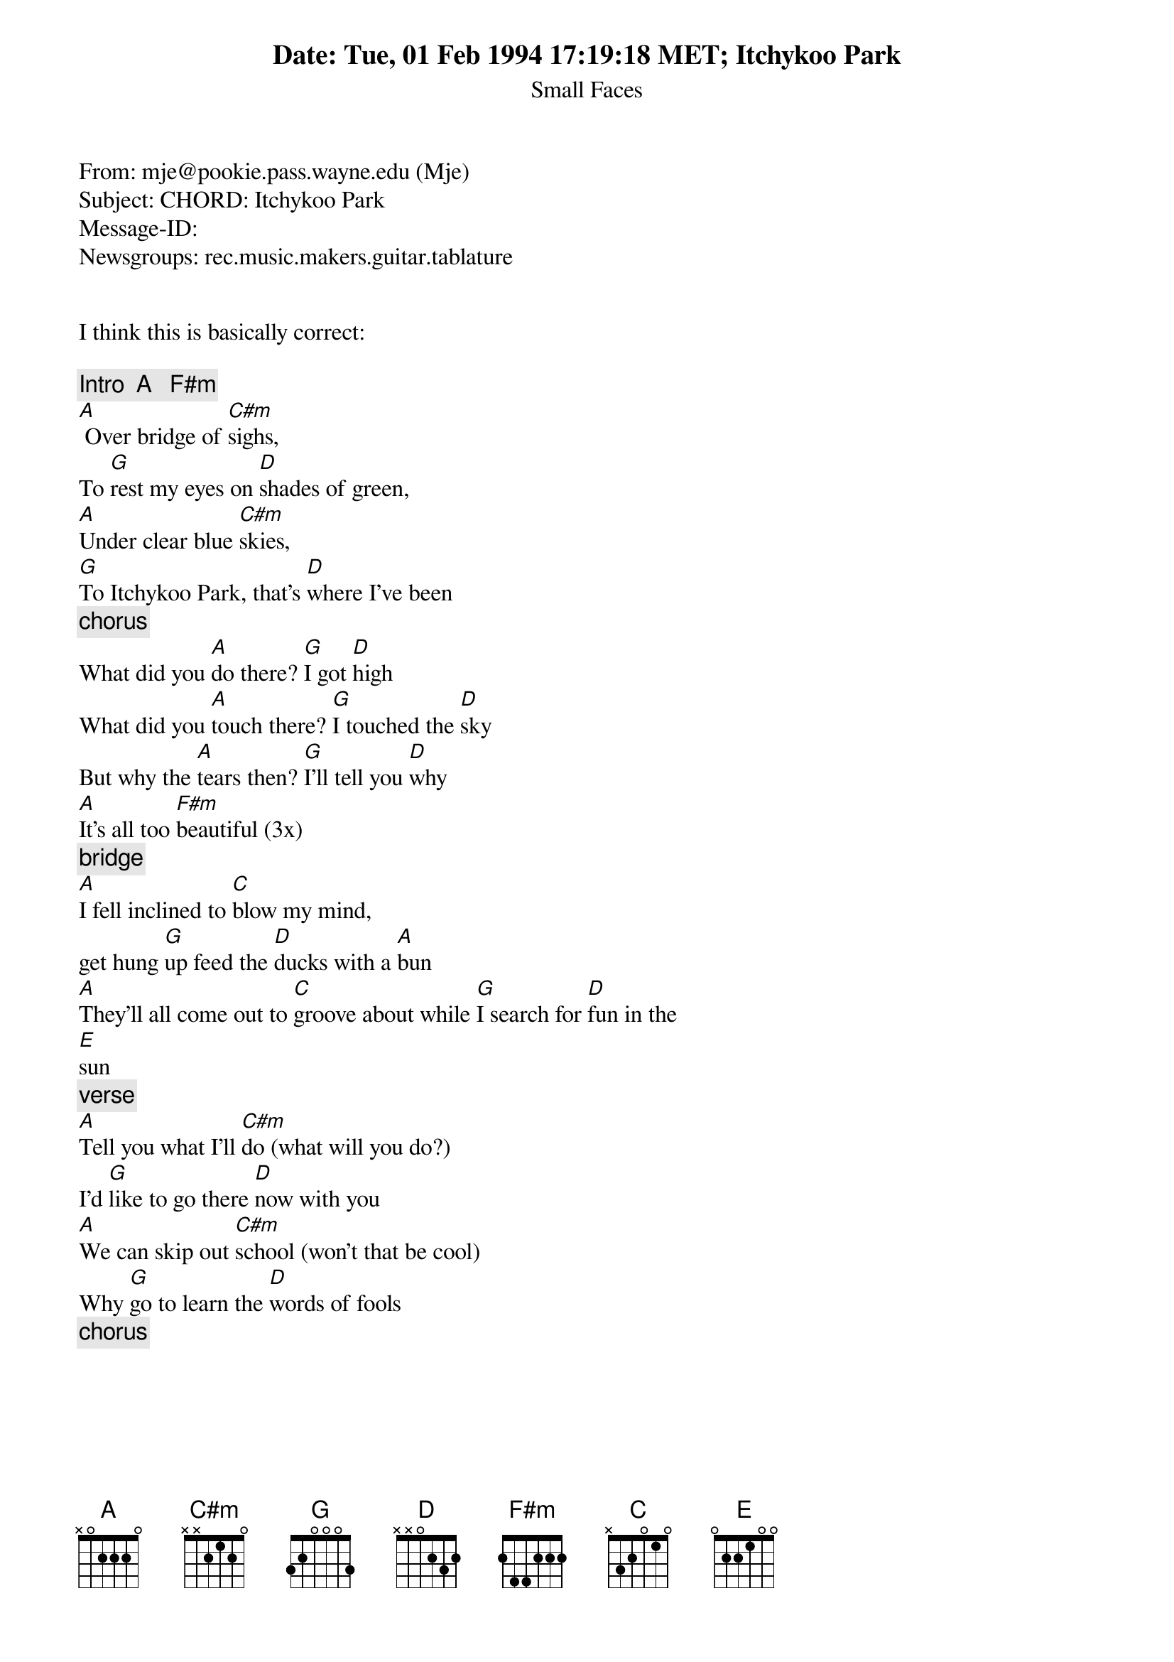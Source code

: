 Date: Tue, 01 Feb 1994 17:19:18 MET
From: mje@pookie.pass.wayne.edu (Mje)
Subject: CHORD: Itchykoo Park
Message-ID: <2ilve6$d06@oak.oakland.edu>
Newsgroups: rec.music.makers.guitar.tablature


I think this is basically correct:

{title:Itchykoo Park}
{st: Small Faces}
{c: Intro  A   F#m}
[A] Over bridge of [C#m]sighs,
To [G]rest my eyes on [D]shades of green,
[A]Under clear blue [C#m]skies,
[G]To Itchykoo Park, that's [D]where I've been
{c: chorus}
What did you [A]do there? [G]I got [D]high
What did you [A]touch there? [G]I touched the [D]sky
But why the [A]tears then? [G]I'll tell you [D]why
[A]It's all too [F#m]beautiful (3x)
{c:bridge}
[A]I fell inclined to [C]blow my mind, 
get hung [G]up feed the [D]ducks with a [A]bun
[A]They'll all come out to [C]groove about while [G]I search for [D]fun in the
[E]sun
{c:verse}
[A]Tell you what I'll [C#m]do (what will you do?)
I'd [G]like to go there [D]now with you
[A]We can skip out [C#m]school (won't that be cool)
Why [G]go to learn the [D]words of fools
{c:chorus}





